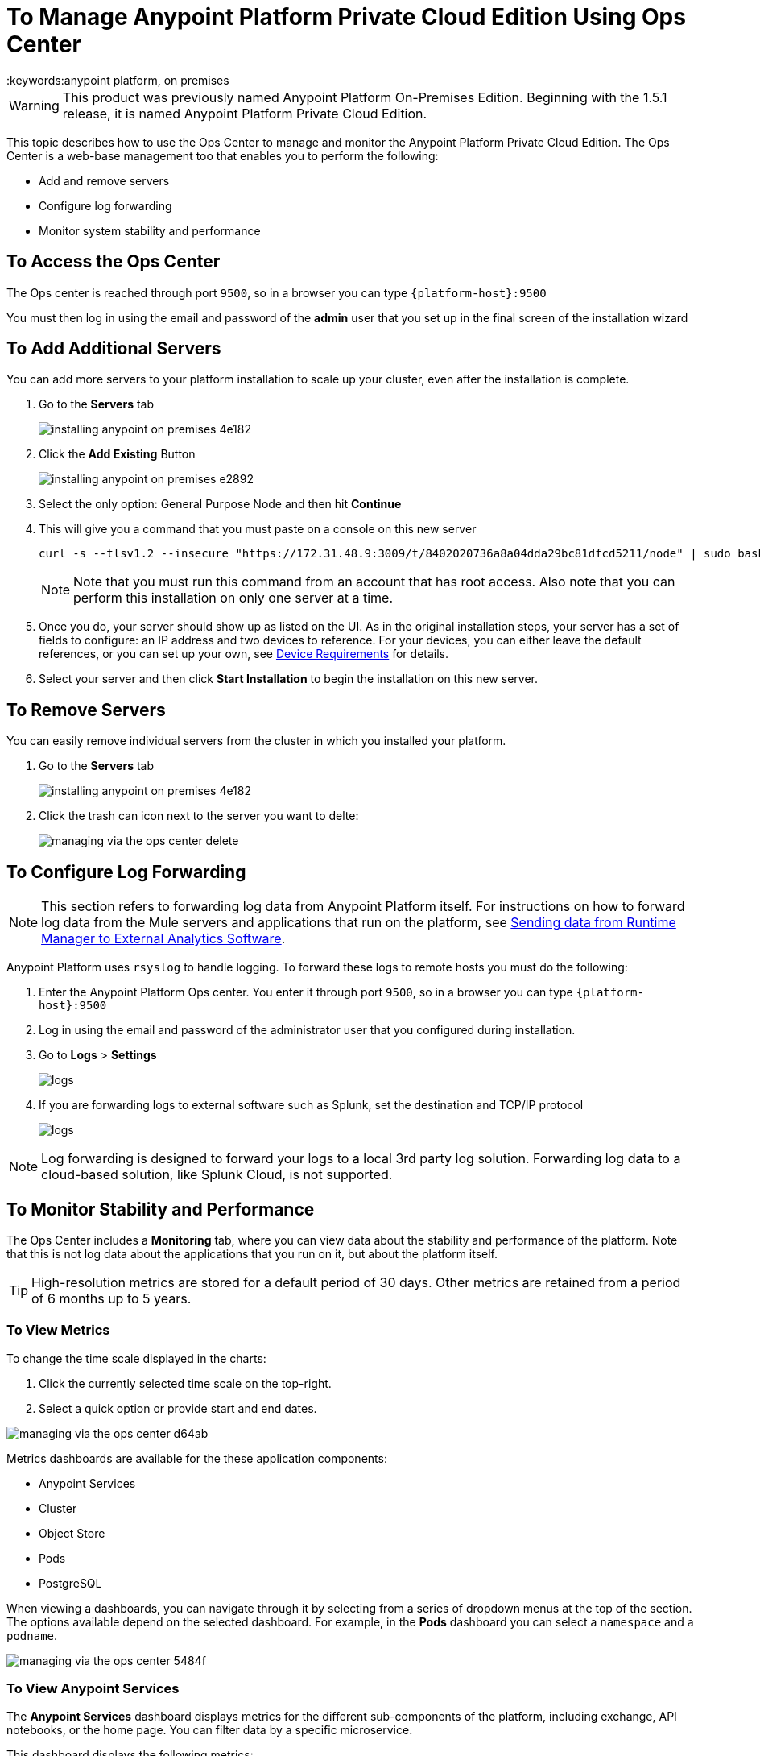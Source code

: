 = To Manage Anypoint Platform Private Cloud Edition Using Ops Center
:keywords:anypoint platform, on premises

[WARNING]
This product was previously named Anypoint Platform On-Premises Edition. Beginning with the 1.5.1 release, it is named Anypoint Platform Private Cloud Edition.

This topic describes how to use the Ops Center to manage and monitor the Anypoint Platform Private Cloud Edition. The Ops Center is a web-base management too that enables you to perform the following:

* Add and remove servers
* Configure log forwarding
* Monitor system stability and performance

== To Access the Ops Center

The Ops center is reached through port `9500`, so in a browser you can type `{platform-host}:9500`

You must then log in using the email and password of the *admin* user that you set up in the final screen of the installation wizard


== To Add Additional Servers

You can add more servers to your platform installation to scale up your cluster, even after the installation is complete.

. Go to the *Servers* tab
+
image:installing-anypoint-on-premises-4e182.png[]
. Click the *Add Existing* Button
+
image:installing-anypoint-on-premises-e2892.png[]
. Select the only option: General Purpose Node and then hit *Continue*
. This will give you a command that you must paste on a console on this new server
+
----
curl -s --tlsv1.2 --insecure "https://172.31.48.9:3009/t/8402020736a8a04dda29bc81dfcd5211/node" | sudo bash
----
+
[NOTE]
====
Note that you must run this command from an account that has root access.
Also note that you can perform this installation on only one server at a time.
====

. Once you do, your server should show up as listed on the UI. As in the original installation steps, your server has a set of fields to configure: an IP address and two devices to reference. For your devices, you can either leave the default references, or you can set up your own, see link:/anypoint-private-cloud/v/1.5/prereq-workflow#device-requirements[Device Requirements] for details.

. Select your server and then click *Start Installation* to begin the installation on this new server.

== To Remove Servers


You can easily remove individual servers from the cluster in which you installed your platform.

. Go to the *Servers* tab
+
image:installing-anypoint-on-premises-4e182.png[]

. Click the trash can icon next to the server you want to delte:
+
image:managing-via-the-ops-center-delete.png[]

== To Configure Log Forwarding

[NOTE]
This section refers to forwarding log data from Anypoint Platform itself. For instructions on how to forward log data from the Mule servers and applications that run on the platform, see link:/runtime-manager/sending-data-from-arm-to-external-analytics-software[Sending data from Runtime Manager to External Analytics Software].


Anypoint Platform uses `rsyslog` to handle logging. To forward these logs to remote hosts you must do the following:

. Enter the Anypoint Platform Ops center. You enter it through port `9500`, so in a browser you can type `{platform-host}:9500`

. Log in using the email and password of the administrator user that you configured during installation.

. Go to *Logs* > *Settings*
+
image:installing-anypoint-on-premises-logs1.png[logs]
. If you are forwarding logs to external software such as Splunk, set the destination and TCP/IP protocol
+
image:installing-anypoint-on-premises-logs3.png[logs]


[NOTE]
Log forwarding is designed to forward your logs to a local 3rd party log solution. Forwarding log data to a cloud-based solution, like Splunk Cloud, is not supported.


== To Monitor Stability and Performance

The Ops Center includes a *Monitoring* tab, where you can view data about the stability and performance of the platform. Note that this is not log data about the applications that you run on it, but about the platform itself.

[TIP]
High-resolution metrics are stored for a default period of 30 days. Other metrics are retained from a period of 6 months up to 5 years.

=== To View Metrics


To change the time scale displayed in the charts:

1. Click the currently selected time scale on the top-right.
1. Select a quick option or provide start and end dates.

image:managing-via-the-ops-center-d64ab.png[]

Metrics dashboards are available for the these application components:

* Anypoint Services
* Cluster
* Object Store
* Pods
* PostgreSQL


When viewing a dashboards, you can navigate through it by selecting from a series of dropdown menus at the top of the section. The options available depend on the selected dashboard. For example, in the *Pods* dashboard you can select a `namespace` and a `podname`.

image:managing-via-the-ops-center-5484f.png[]

=== To View Anypoint Services

The *Anypoint Services* dashboard displays metrics for the different sub-components of the platform, including exchange, API notebooks, or the home page. You can filter data by a specific microservice.

This dashboard displays the following metrics:

* Processor
* Memory
* Network
* Filesystem

Each of these metrics are displayed by service.

=== To View Cluster Information

This dashboard shows metrics for the various nodes that make up your platform cluster. You can filter data by `nodename`.

This dashboard displays the following metrics:

* Overall CPU Usage
* CPU Usage by Node
* Individual CPU Usage
* Memory Usage Usage by Node
* Individual Memory Usage
* Overall Cluster Network Usage
* Network Usage by Node
* Individual Node Network Usage
* Overall Cluster Filesystem Usage
* Filesystem Usage by Node
* Individual Node Filesystem Usage

These metrics have different scopes, depending on the context:

* Overall metrics show an aggregate number for the entire set of nodes.
* Metrics that are _by node_ display each node as a separate curve on the same chart.
* Individual node metrics only display it for the node that you selected in the *nodename* dropdown at the top of the section.


=== To View Information about the Object Store

The *Object Store* dashboard displays data about the different nodes that make up the object store. It includes the following metrics:

* Node Status
* Read/Write Requests (in requests per second)
* Read/Write Latency
* Active Connections
* Unavailable Exceptions
* Disk Space Used

Metrics that deal with Read/Write values display read and write values as separate curves.

=== To View Pod Information

The *Pod* dashboard displays data for the individual docker containers running different services of the platform. You can filter data by `namespace` or `podname`.

This dashboard displays the following metrics:

* Individual CPU Usage
* Individual Memory Usage
* Individual Network Usage
* File system Usage

All these metrics are displayed for the selected `namespace` and `podname`.


=== To View PostgreSQL Information

The *PostgreSQL* dashboard displays data for the PostgreSQL server included in the platform. It displays the following metrics:

* Activity per type
* Cache Hit Ratio
* Active Connections
* Buffers
* Conflicts/Deadlocks
* PostrgreSQL Containers CPU Usage per Pod

Activity per type displays different curves for rows fetched, returned, inserted, updated and deleted, at the level of time granularity that you choose.


=== To Download Data

To download the data displayed in this section as a JSON:

1. Click the gear icon at the top of the Ops Center.
1. Click *Export*

image:managing-via-the-ops-center-f3b1c.png[]

Alternatively, you can select *Save as...* to download this file with a custom name. You can also pick the *View JSON* option to view this data without downloading it.

////
=== Retention Policies
////


////

== updates

== History

== Console

== Kubernetes

////

== To Reset Your Password

To change the password required to log into the Ops Center:

1. Enter the gravity utility:
+
This utility is added during the platform installation.
+
----
sudo gravity enter
----

1. Reset the password using the following command:
+
----
gravity site --insecure reset-password
----
+
This command returns the administrator email and password, for example:
+
----
password for admin@example.com has been reset to: xxxxxxxxx
----
